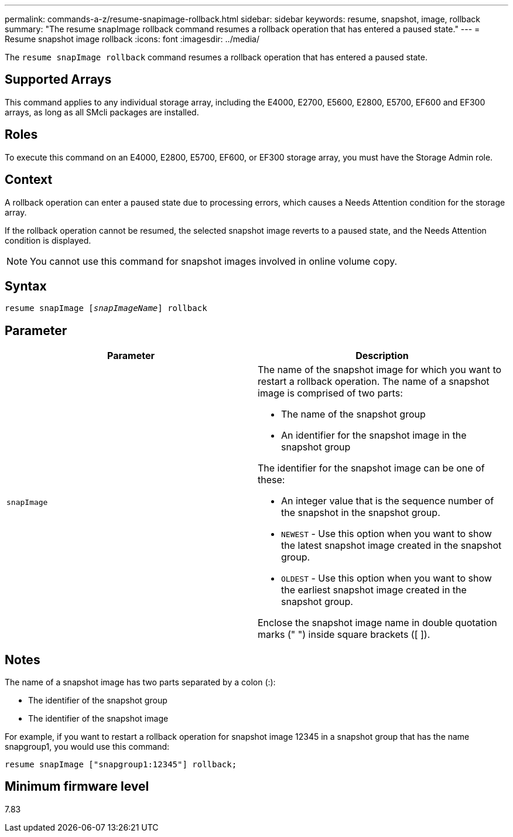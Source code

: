 ---
permalink: commands-a-z/resume-snapimage-rollback.html
sidebar: sidebar
keywords: resume, snapshot, image, rollback
summary: "The resume snapImage rollback command resumes a rollback operation that has entered a paused state."
---
= Resume snapshot image rollback
:icons: font
:imagesdir: ../media/

[.lead]
The `resume snapImage rollback` command resumes a rollback operation that has entered a paused state.

== Supported Arrays

This command applies to any individual storage array, including the E4000, E2700, E5600, E2800, E5700, EF600 and EF300 arrays, as long as all SMcli packages are installed.

== Roles

To execute this command on an E4000, E2800, E5700, EF600, or EF300 storage array, you must have the Storage Admin role.

== Context

A rollback operation can enter a paused state due to processing errors, which causes a Needs Attention condition for the storage array.

If the rollback operation cannot be resumed, the selected snapshot image reverts to a paused state, and the Needs Attention condition is displayed.

[NOTE]
====
You cannot use this command for snapshot images involved in online volume copy.
====

== Syntax
[subs=+macros]
[source,cli]
----
resume snapImage pass:quotes[[_snapImageName_]] rollback
----

== Parameter
[options="header"]
|===
| Parameter| Description
a|
`snapImage`
a|
The name of the snapshot image for which you want to restart a rollback operation. The name of a snapshot image is comprised of two parts:

* The name of the snapshot group
* An identifier for the snapshot image in the snapshot group

The identifier for the snapshot image can be one of these:

* An integer value that is the sequence number of the snapshot in the snapshot group.
* `NEWEST` - Use this option when you want to show the latest snapshot image created in the snapshot group.
* `OLDEST` - Use this option when you want to show the earliest snapshot image created in the snapshot group.

Enclose the snapshot image name in double quotation marks (" ") inside square brackets ([ ]).

|===

== Notes

The name of a snapshot image has two parts separated by a colon (:):

* The identifier of the snapshot group
* The identifier of the snapshot image

For example, if you want to restart a rollback operation for snapshot image 12345 in a snapshot group that has the name snapgroup1, you would use this command:

----
resume snapImage ["snapgroup1:12345"] rollback;
----

== Minimum firmware level

7.83
